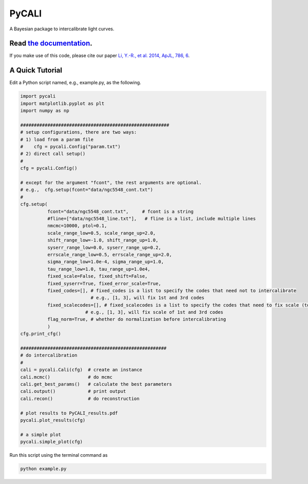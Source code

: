 PyCALI
======

A Bayesian package to intercalibrate light curves.

++++++++++++++++++++++++++++++++++++++++++++++++++++++++++
Read `the documentation <https://pycali.readthedocs.io>`_.
++++++++++++++++++++++++++++++++++++++++++++++++++++++++++

If you make use of this code, please cite our paper 
`Li, Y.-R., et al. 2014, ApJL, 786, 6 <https://ui.adsabs.harvard.edu/abs/2014ApJ...786L...6L/abstract>`_.

+++++++++++++++++
A Quick Tutorial
+++++++++++++++++

Edit a Python script named, e.g., example.py, as the following.

.. code-block:: Python
  
  import pycali
  import matplotlib.pyplot as plt 
  import numpy as np

  #######################################################
  # setup configurations, there are two ways:
  # 1) load from a param file
  #    cfg = pycali.Config("param.txt")
  # 2) direct call setup()
  # 
  cfg = pycali.Config()

  # except for the argument "fcont", the rest arguments are optional.
  # e.g.,  cfg.setup(fcont="data/ngc5548_cont.txt")
  #
  cfg.setup(
            fcont="data/ngc5548_cont.txt",     # fcont is a string 
            #fline=["data/ngc5548_line.txt"],   # fline is a list, include multiple lines
            nmcmc=10000, ptol=0.1,
            scale_range_low=0.5, scale_range_up=2.0,
            shift_range_low=-1.0, shift_range_up=1.0,
            syserr_range_low=0.0, syserr_range_up=0.2,
            errscale_range_low=0.5, errscale_range_up=2.0,
            sigma_range_low=1.0e-4, sigma_range_up=1.0,
            tau_range_low=1.0, tau_range_up=1.0e4,
            fixed_scale=False, fixed_shift=False,
            fixed_syserr=True, fixed_error_scale=True,
            fixed_codes=[], # fixed_codes is a list to specify the codes that need not to intercalibrate
                            # e.g., [1, 3], will fix 1st and 3rd codes
            fixed_scalecodes=[], # fixed_scalecodes is a list to specify the codes that need to fix scale (to 1)
                          # e.g., [1, 3], will fix scale of 1st and 3rd codes
            flag_norm=True, # whether do normalization before intercalibrating
            )
  cfg.print_cfg()

  ######################################################
  # do intercalibration
  #
  cali = pycali.Cali(cfg)  # create an instance
  cali.mcmc()              # do mcmc
  cali.get_best_params()   # calculate the best parameters
  cali.output()            # print output
  cali.recon()             # do reconstruction

  # plot results to PyCALI_results.pdf
  pycali.plot_results(cfg)

  # a simple plot 
  pycali.simple_plot(cfg)

Run this script using the terminal command as 

.. code-block:: bash

  python example.py 